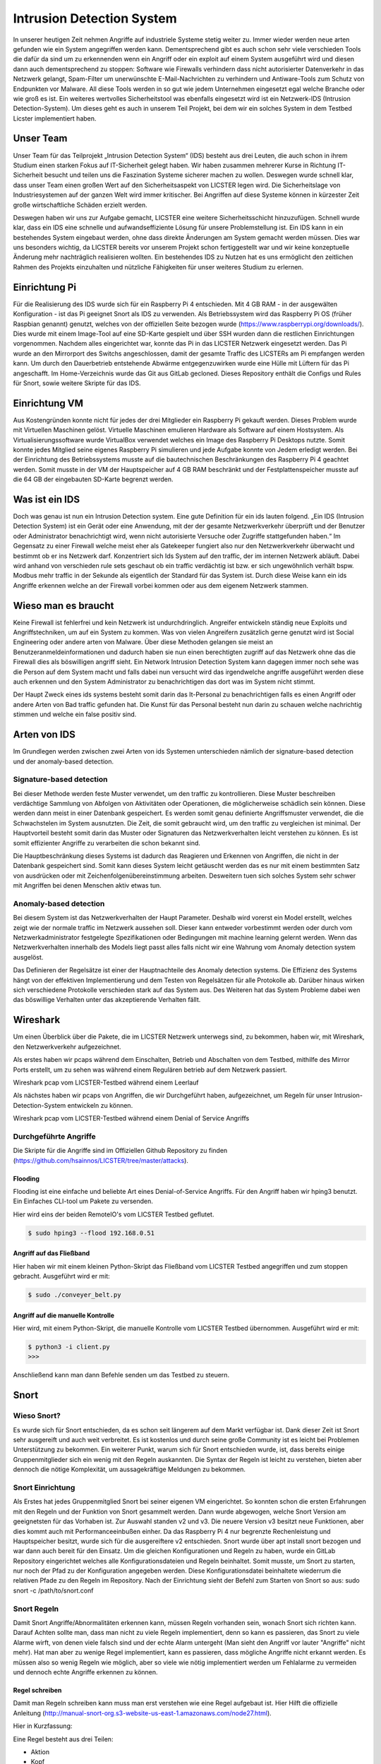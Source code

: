 Intrusion Detection System
##########################

.. Michael Janzer, Eric Hoffmann, Janis Schickram

In unserer heutigen Zeit nehmen Angriffe auf industriele Systeme stetig weiter zu.
Immer wieder werden neue arten gefunden wie ein System angegriffen werden kann.
Dementsprechend gibt es auch schon sehr viele verschieden Tools die dafür da sind um
zu erkennenden wenn ein Angriff oder ein exploit auf einem System ausgeführt wird und
diesen dann auch dementsprechend zu stoppen:  Software wie Firewalls verhindern dass
nicht autorisierter Datenverkehr in das Netzwerk gelangt, Spam-Filter um unerwünschte
E-Mail-Nachrichten zu verhindern und Antiware-Tools zum Schutz von Endpunkten vor Malware.
All diese Tools werden in so gut wie jedem Unternehmen eingesetzt egal welche Branche
oder wie groß es ist. Ein weiteres wertvolles Sicherheitstool was ebenfalls eingesetzt
wird ist ein Netzwerk-IDS (Intrusion Detection-System). Um dieses geht es auch in unserem
Teil Projekt, bei dem wir ein solches System in dem Testbed Licster implementiert haben.

Unser Team
**********

Unser Team für das Teilprojekt „Intrusion Detection System“ (IDS) besteht aus drei Leuten, die auch schon in ihrem Studium einen starken Fokus auf IT-Sicherheit gelegt haben. Wir haben zusammen mehrerer Kurse in Richtung IT-Sicherheit besucht und teilen uns die Faszination Systeme sicherer machen zu wollen. Deswegen wurde schnell klar, dass unser Team einen großen Wert auf den Sicherheitsaspekt von LICSTER legen wird.
Die Sicherheitslage von Industriesystemen auf der ganzen Welt wird immer kritischer. Bei Angriffen auf diese Systeme können in kürzester Zeit große wirtschaftliche Schäden erzielt werden.  

.. image:: img/cyberattacken.png

Deswegen haben wir uns zur Aufgabe gemacht, LICSTER eine weitere Sicherheitsschicht hinzuzufügen. Schnell wurde klar, dass ein IDS eine schnelle und aufwandseffiziente Lösung für unsere Problemstellung ist. Ein IDS kann in ein bestehendes System eingebaut werden, ohne dass direkte Änderungen am System gemacht werden müssen. Dies war uns besonders wichtig, da LICSTER bereits vor unserem Projekt schon fertiggestellt war und wir keine konzeptuelle Änderung mehr nachträglich realisieren wollten. Ein bestehendes IDS zu Nutzen hat es uns ermöglicht den zeitlichen Rahmen des Projekts einzuhalten und nützliche Fähigkeiten für unser weiteres Studium zu erlernen.

Einrichtung Pi
**************

Für die Realisierung des IDS wurde sich für ein Raspberry Pi 4 entschieden. Mit 4 GB RAM - in der ausgewälten Konfiguration - ist das Pi geeignet Snort als IDS zu verwenden. Als Betriebssystem wird das Raspberry Pi OS (früher Raspbian genannt) genutzt, welches von der offiziellen Seite bezogen wurde (https://www.raspberrypi.org/downloads/). Dies wurde mit einem Image-Tool auf eine SD-Karte gespielt und über SSH wurden dann die restlichen Einrichtungen vorgenommen. Nachdem alles eingerichtet war, konnte das Pi in das LICSTER Netzwerk eingesetzt werden. Das Pi wurde an den Mirrorport des Switchs angeschlossen, damit der gesamte Traffic des LICSTERs am Pi empfangen werden kann. Um durch den Dauerbetrieb entstehende Abwärme entgegenzuwirken wurde eine Hülle mit Lüftern für das Pi angeschafft. Im Home-Verzeichnis wurde das Git aus GitLab gecloned. Dieses Repository enthält die Configs und Rules für Snort, sowie weitere Skripte für das IDS.

.. image:: img/Rapsberry_IDS_Showcase.jpg


Einrichtung VM
**************

Aus Kostengründen konnte nicht für jedes der drei Mitglieder ein Raspberry Pi gekauft werden. Dieses Problem wurde mit Virtuellen Maschinen gelöst. Virtuelle Maschinen emulieren Hardware als Software auf einem Hostsystem. Als Virtualisierungssoftware wurde VirtualBox verwendet welches ein Image des Raspberry Pi Desktops nutzte. Somit konnte jedes Mitglied seine eigenes Raspberry Pi simulieren und jede Aufgabe konnte von Jedem erledigt werden. Bei der Einrichtung des Betriebssystems musste auf die bautechnischen Beschränkungen des Raspberry Pi 4 geachtet werden. Somit musste in der VM der Hauptspeicher auf 4 GB RAM beschränkt und der Festplattenspeicher musste auf die 64 GB der eingebauten SD-Karte begrenzt werden.


Was ist ein IDS
***************

Doch was genau ist nun ein Intrusion Detection system. Eine gute Definition für ein ids
lauten folgend. „Ein IDS (Intrusion Detection System) ist ein Gerät oder eine Anwendung,
mit der der gesamte Netzwerkverkehr überprüft und der Benutzer oder Administrator
benachrichtigt wird, wenn nicht autorisierte Versuche oder Zugriffe stattgefunden haben.“
Im Gegensatz zu einer Firewall welche meist eher als Gatekeeper fungiert also nur den
Netzwerkverkehr überwacht und bestimmt ob er ins Netzwerk darf. Konzentriert sich Ids
System auf den traffic, der im internen Netzwerk abläuft. Dabei wird anhand von
verschieden rule sets geschaut ob ein traffic verdächtig ist bzw. er sich ungewöhnlich
verhält bspw. Modbus mehr traffic in der Sekunde als eigentlich der Standard für das
System ist. Durch diese Weise kann ein ids Angriffe erkennen welche an der Firewall
vorbei kommen oder aus dem eigenem Netzwerk stammen.

Wieso man es braucht
********************

Keine Firewall ist fehlerfrei und kein Netzwerk ist undurchdringlich. Angreifer
entwickeln ständig neue Exploits und Angriffstechniken, um auf ein System zu kommen.
Was von vielen Angreifern zusätzlich gerne genutzt wird ist Social Engineering oder
andere arten von Malware. Über diese Methoden gelangen sie meist an Benutzeranmeldeinformationen
und dadurch haben sie nun einen berechtigten zugriff auf das Netzwerk ohne das die
Firewall dies als böswilligen angriff sieht. Ein Network Intrusion Detection System kann
dagegen immer noch sehe was die Person auf dem System macht und falls dabei nun versucht
wird das irgendwelche angriffe ausgeführt werden diese auch erkennen und den System
Administrator zu benachrichtigen das dort was im System nicht stimmt.

Der Haupt Zweck eines ids systems besteht somit darin das It-Personal zu benachrichtigen
falls es einen Angriff oder andere Arten von Bad traffic gefunden hat. Die Kunst für das
Personal besteht nun darin zu schauen welche nachrichtig stimmen und welche ein false
positiv sind.

Arten von IDS
*************

Im Grundlegen werden zwischen zwei Arten von ids Systemen unterschieden nämlich der signature-based detection
und der anomaly-based detection.

Signature-based detection
=========================

Bei dieser Methode werden feste Muster verwendet, um den traffic zu kontrollieren.
Diese Muster beschreiben verdächtige Sammlung von Abfolgen von Aktivitäten oder
Operationen, die möglicherweise schädlich sein können. Diese werden dann meist in einer
Datenbank gespeichert. Es werden somit genau definierte Angriffsmuster verwendet,
die die Schwachstelen im System ausnutzten. Die Zeit, die somit gebraucht wird, um den
traffic zu vergleichen ist minimal. Der Hauptvorteil besteht somit darin das Muster oder
Signaturen das Netzwerkverhalten leicht verstehen zu können. Es ist somit effizienter
Angriffe zu verarbeiten die schon bekannt sind.

Die Hauptbeschränkung dieses Systems ist dadurch das Reagieren und Erkennen von Angriffen,
die nicht in der Datenbank gespeichert sind. Somit kann dieses System leicht getäuscht
werden das es nur mit einem bestimmten Satz von ausdrücken oder mit Zeichenfolgenübereinstimmung
arbeiten. Desweitern tuen sich solches System sehr schwer mit Angriffen bei denen
Menschen aktiv etwas tun.

Anomaly-based detection
=======================

Bei diesem System ist das Netzwerkverhalten der Haupt Parameter. Deshalb wird vorerst ein
Model erstellt, welches zeigt wie der normale traffic im Netzwerk aussehen soll.
Dieser kann entweder vorbestimmt werden oder durch vom Netzwerkadministrator festgelegte
Spezifikationen oder Bedingungen mit machine learning gelernt werden. Wenn das
Netzwerkverhalten innerhalb des Models liegt passt alles falls nicht wir eine Wahrung
vom Anomaly detection system ausgelöst.

Das Definieren der Regelsätze ist einer der Hauptnachteile des Anomaly detection systems.
Die Effizienz des Systems hängt von der effektiven Implementierung und dem Testen von
Regelsätzen für alle Protokolle ab. Darüber hinaus wirken sich verschiedene Protokolle
verschieden stark auf das System aus. Des Weiteren hat das System Probleme dabei wen das
böswillige Verhalten unter das akzeptierende Verhalten fällt.


Wireshark
*********

Um einen Überblick über die Pakete, die im LICSTER Netzwerk unterwegs sind, zu
bekommen, haben wir, mit Wireshark, den Netzwerkverkehr aufgezeichnet.

Als erstes haben wir pcaps während dem Einschalten, Betrieb und Abschalten von dem Testbed, mithilfe des Mirror Ports erstellt,
um zu sehen was während einem Regulären betrieb auf dem Netzwerk passiert.

.. image:: img/wireshark_normal.png

Wireshark pcap vom LICSTER-Testbed während einem Leerlauf

Als nächstes haben wir pcaps von Angriffen, die wir Durchgeführt haben, aufgezeichnet, um Regeln für unser Intrusion-Detection-System entwickeln zu können.

.. image:: img/wireshark_flood.png

Wireshark pcap vom LICSTER-Testbed während einem Denial of Service Angriffs

Durchgeführte Angriffe
======================

Die Skripte für die Angriffe sind im Offiziellen Github Repository zu finden (https://github.com/hsainnos/LICSTER/tree/master/attacks).

Flooding
--------

Flooding ist eine einfache und beliebte Art eines Denial-of-Service Angriffs.
Für den Angriff haben wir hping3 benutzt. Ein Einfaches CLI-tool um Pakete zu versenden.

Hier wird eins der beiden RemoteIO's vom LICSTER Testbed geflutet.

.. code-block::

    $ sudo hping3 --flood 192.168.0.51

Angriff auf das Fließband
-------------------------

Hier haben wir mit einem kleinen Python-Skript das Fließband vom LICSTER Testbed angegriffen und zum stoppen gebracht.
Ausgeführt wird er mit:

.. code-block::

    $ sudo ./conveyer_belt.py 

Angriff auf die manuelle Kontrolle
----------------------------------

Hier wird, mit einem Python-Skript, die manuelle Kontrolle vom LICSTER Testbed übernommen.
Ausgeführt wird er mit:

.. code-block::

      $ python3 -i client.py
      >>>

Anschließend kann man dann Befehle senden um das Testbed zu steuern.


Snort
*****

Wieso Snort?
============
Es wurde sich für Snort entschieden, da es schon seit längerem auf dem Markt verfügbar ist. Dank dieser Zeit ist Snort sehr ausgereift und auch weit verbreitet. Es ist kostenlos und durch seine große Community ist es leicht bei Problemen Unterstützung zu bekommen. Ein weiterer Punkt, warum sich für Snort entschieden wurde, ist, dass bereits einige Gruppenmitglieder sich ein wenig mit den Regeln auskannten. Die Syntax der Regeln ist leicht zu verstehen, bieten aber dennoch die nötige Komplexität, um aussagekräftige Meldungen zu bekommen.


Snort Einrichtung
=================

Als Erstes hat jedes Gruppenmitglied Snort bei seiner eigenen VM eingerichtet. So konnten schon die ersten Erfahrungen mit den Regeln und der Funktion von Snort gesammelt werden. Dann wurde abgewogen, welche Snort Version am geeignetsten für das Vorhaben ist. Zur Auswahl standen v2 und v3. Die neuere Version v3 besitzt neue Funktionen, aber dies kommt auch mit Performanceeinbußen einher. Da das Raspberry Pi 4 nur begrenzte Rechenleistung und Hauptspeicher besitzt, wurde sich für die ausgereiftere v2 entschieden. Snort wurde über apt install snort bezogen und war dann auch bereit für den Einsatz. Um die gleichen Konfigurationen und Regeln zu haben, wurde ein GitLab Repository eingerichtet welches alle Konfigurationsdateien und Regeln beinhaltet. Somit musste, um Snort zu starten, nur noch der Pfad zu der Konfiguration angegeben werden. Diese Konfigurationsdatei beinhaltete wiederrum die relativen Pfade zu den Regeln im Repository. Nach der Einrichtung sieht der Befehl zum Starten von Snort so aus: sudo snort -c /path/to/snort.conf


Snort Regeln
============

Damit Snort Angriffe/Abnormalitäten erkennen kann, müssen Regeln vorhanden sein, wonach Snort sich richten kann. Darauf Achten sollte man, dass man nicht zu viele Regeln implementiert, denn so kann es passieren, das Snort zu viele Alarme wirft, von denen viele  falsch sind und der echte Alarm untergeht (Man sieht den Angriff vor lauter "Angriffe" nicht mehr). Hat man aber zu wenige Regel implementiert, kann es passieren, dass mögliche Angriffe nicht erkannt werden. Es müssen also so wenig Regeln wie möglich, aber so viele wie nötig implementiert werden um Fehlalarme zu vermeiden und dennoch echte Angriffe erkennen zu können.

Regel schreiben
---------------

Damit man Regeln schreiben kann muss man erst verstehen wie eine Regel
aufgebaut ist. Hier Hilft die offizielle Anleitung
(http://manual-snort-org.s3-website-us-east-1.amazonaws.com/node27.html).

Hier in Kurzfassung:

Eine Regel besteht aus drei Teilen:

- Aktion
- Kopf
- Regeloptionen

Aktion
------

Hier wird angegeben was Snort tun soll, wenn es ein Paket findet, das den
Regel Kriterien entspricht. Es gibt 3 verfügbare Standardaktionen in Snort,
alert, log und pass. Wenn Snort im inline-modus ausgeführt wird, stehen drop,
reject und sdrop zur verfügung.

- ``'alert'`` erzeugt einen Alarm mit der gewählten Alarm Methode und protokolliert dann das Paket
- ``'log'`` das Paket protokollieren
- ``'pass'`` das Paket ignorieren
- ``'drop'`` das Paket blockieren und protokollieren
- ``'reject'`` das Paket blockieren, protokollieren und senden eines TCP-Reset, wenn das Protokoll TCP ist, oder eine ICMP-Port-Unerreichbarkeit Meldung, wenn das Protokoll UDP ist.
- ``'sdrop'`` das Paket blockieren, aber nicht protokollieren

Kopf
----

Dieses Feld steht für das Protokoll, die IP Adresse, die Ports und die
Richtungsanweisung.

**Protokolle**

Es gibt vier Protokolle, die Snort auf verdächtiges Verhalten analysiert: TCP,
UDP, ICMP und IP.

**IP Adressen und Ports**

Der nächste Teil des Regelkopfes befasst sich mit der IP-Adresse und den Port
für eine bestimmte Regel. Man kann das Heimnetzwerk in der Konfigurationsdatei
von Snort festlegen. Das Schlüsselwort any kann zur Definition einer beliebigen
Adresse verwendet werden.

Regeloptionen
-------------

Alle Regeloptionen werden durch das Semikolon (;) voneinander getrennt.
Es gibt vier Kategorien von Regeloptionen:

- general - enthält extra Informationen über die Regel, haben aber keine auswirkung während der Erkennung 
- payload - diese Optionen schauen in den Packet-Payload rein
- non-payload - diese Optionen schauen für nicht payload Daten
- post-detection - diese Optionen sind Regelspezifische trigger, die ausgeführt werden, nachdem eine Regel ausgelöst wird 

.. image:: img/rules.png

Eine komplette Auflistung von Regeloptionen findet man hier:
http://manual-snort-org.s3-website-us-east-1.amazonaws.com/node32.html

Unsere Snort Regeln
*******************

HTTP Regeln
===========

.. code-block::
  
   alert tcp !$HOME_NET any -> 192.168.0.10 $HTTP_PORTS (msg:"HTTP Get from EXTERNAL to 192.168.0.10"; \
   classtype: bad-unknown; content: "HTTP"; sid 1002000; rev: 1;)

Diese Regel ist dafür da, falls von einem Außenstehenden Netzwerk ein HTTP GET request empfangen worden ist.

.. code-block::
  
   alert tcp !192.168.20 any -> 192.168.30 $HTTP_PORTS (msg:"HTTP Get not from 192.168.0.20 to 192.168.0.30"; \
   classtype: bad-unknown; content: "HTTP"; sid 1002005; rev: 1;)

Hier ähnlich wie bei der vorherigen Regel, nur wird hier der Alarm geworfen, falls das GET request vom Heimnetz, aber nicht vom HMI, kommt.

ICMP Regel
==========

**Portscan**

.. code-block::
  
   alert icmp any any -> 192.168.0.10 any (msg:"Ping nmap Portscan 192.168.0.10"; \
   dsize:0; itype:8; classtype: network-scan; sid:1003000; rev:1;)

ICMP-Fehlermeldungen (Protocol/Port Unreachable) können verwendet werden, um die offenen Ports zu einer IP-Adresse herauszufinden.
Da die Paketgröße 0 ist wird hier ``'dsize'`` auf 0 gesetzt und der ``'itype'`` auf 8, da der Typ 8 für Echo Request steht.

**DoS**

.. code-block::
  
   alert icmp any any -> 192.168.0.10 any (msg:"Ping flood detected 192.168.0.10"; \
   itype:8; count 20, seconds 1; classtype: denial-of-service; sid:1003010; rev:1;)

Diese Regel ist für einen einfachen Ping flood Denial-of-Service Angriff. Ausgelöst wird die Regel, wenn
in einem Intervall von einer Sekunde, 20 Ping Pakete ankommen.

**DoS Teardrop**

.. code-block::
  
   alert icmp any any -> 192.168.0.10 any (msg:"ICMP Teardrop attack 192.168.0.10"; \
   fragbits:M; classtype: denial-of-service; sid:1003020;rev:1;)

Teardrop-Angriffe senden Fragmentierte Pakete die nicht wieder zusammengesetzt werden können, das zu einem DoS führen kann. Um den Angriff zu erkennen,
wird hier ``'fragbits'`` auf ``'M'`` für more gesetzt, was heißt dass noch mehr Pakete kommen.

**ICMP Router Discovery**

.. code-block::
  
   alert icmp any any -> 192.168.0.10 any (msg:"ICMP Router Discovery 192.168.0.10"; \
   icode:0; itype:9; classtype: network-scan; sid:1003030; rev:1;)

Ähnlich wie beim Portscan, nur werden hier nach Benachbarten Routern gesucht. ``'itype'`` wird auf 9 gesetzt da es für Router Advertisement steht.

**ICMP Too large packet**

.. code-block::
  
   alert icmp any any -> 192.168.0.10 any (msg:"Large ICMP Packet 192.168.0.10"; \
   dsize:>1500; classtype: denial-of-service; sid:1003040; rev:1;)

Diese Regel ist dafür da, falls zu große ICMP Pakete gesendet werden. ``'dsize'`` ist für die Paketgröße und wurde hier auf größer 1500 gesetzt.

Modbus Regel
============

**DoS**

.. code-block::
  
   alert tcp any any -> 192.168.0.51 502 (msg:"Modbus threshold violation 51"; threshold: \
   type both, track by_dst, count 60, seconds 1; classtype: successful-dos; sid:1001004;)

Diese Regel erkennt einen Denial-of-Service Angriff über das Modbus.

SSH Regel
=========

**Strange Traffic**

.. code-block::
  
   alert tcp !$HOME_NET any -> 192.168.0.10 22 (msg:"SSH Request from EXTERNAL NET to 192.168.0.10"; \
   content:"SSH"; nocase; offset:0; depth:4; classtype: attempted-user; sid:1000101; rev:1;)

Diese Regel erkennt einen SSH Zugriffs versuch aus einem externen Netz.

**Brute Force**

.. code-block::
  
   alert tcp any any -> any 22 (msg:"SSH Brute Force Attempt"; flow:established, to_server; content:"SSH"; \
   nocase; offset:0; depth:4; detection_filter:track by_src, count 30, seconds 1; classtype: attempted-user; sid:1000201; rev:1;)

Diese Regel erkennt einen SSH Brute Force angriff.

**DoS**

.. code-block::
  
   alert tcp any any -> 192.168.0.10 22 (msg:"SSH DOS against 192.168.0.10"; \
   detection_filter:track by_src, count 50, seconds 1; classtype: denial-of-service; sid:1000301; rev:1;)

Diese Regeln erkennt einen SSH Denial-of-Service angriff.

.. code-block::
  
   alert tcp any any -> 192.168.0.10 22 (msg:"SSH DDOS against 192.168.0.10"; \
   detection_filter:track by_dst, count 500, seconds 1; classtype: denial-of-service; sid:1000306; rev:1;)

Gleich wie oben, nur ist diese Regel für das Erkennen eines Distributed-Denial-of-Service Angriffs zuständig. 

Fazit und Ausblick
******************

Fazit
=====

Durch die Implementierung eines Intrusion Detection Systems können wir jetzt den Netzwerkverkehr
überwachen sowie Angriffe und unberechtigte Zugriffe erkennen. Mit dem entwickeln von eigenen SSH, HTML, MODBUS
und ICMP Regeln, konnten wir Snort an das LICSTER-Testbed so anpassen, dass erkannt wird welches Gerät vom
LICSTER-Testbed angegriffen wird. So kann man direkt sehen welches Gerät unter Angriff steht und man kann direkt
dagegen vorgehen. Auch werden die Logs mittels einem Cronjob im Minutentakt mit SCP an die Webapplikation
versendet.

Ausblick
========

Nachdem jetzt das LICSTER-Testbed mit Snort überwacht wird, kann man zusätzlich noch weitere an das
LICSTER-Testbed angepasste Regeln entwickeln, um mehr LICSTER spezifische Angriffe zu erkennen. Ergänzend
kann man ein Intrusion Prevention System (IPS) implementieren. Ein IPS kann neben den Funktionen eines IDS,
wie das erkennen eines Angriffs auch aktiv Angriffe verhindern, indem es die jeweiligen Pakete im Netzwerkverkehr
dropped.